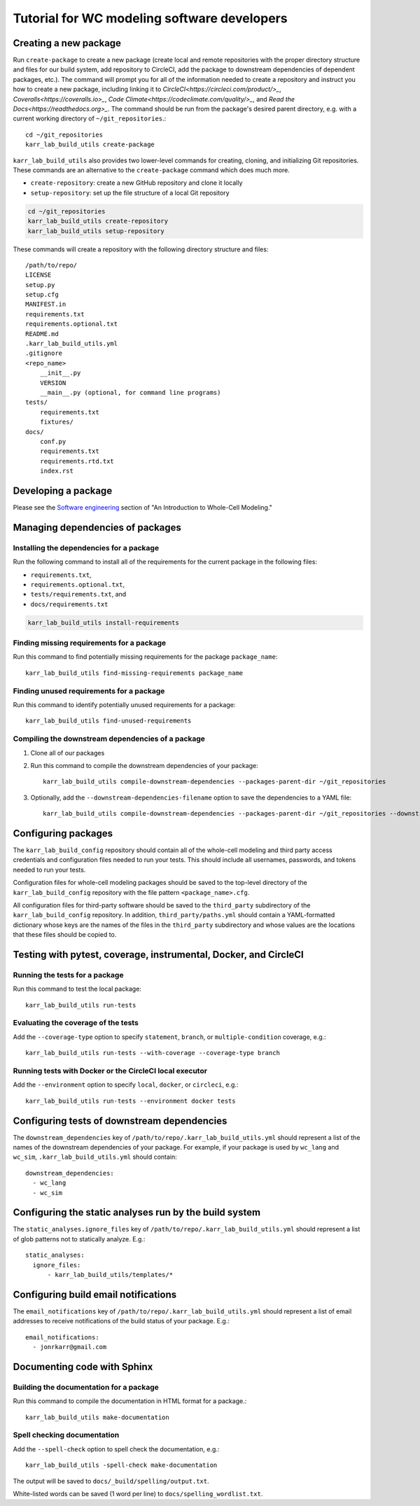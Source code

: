 Tutorial for WC modeling software developers
============================================

Creating a new package
----------------------

Run ``create-package`` to create a new package (create local and remote repositories with the proper directory structure and files for our build system, add repository to CircleCI, add the package to downstream dependencies of dependent packages, etc.). The command will prompt you for all of the information needed to create a repository and instruct you how to create a new package, including linking it to `CircleCI<https://circleci.com/product/>_`, `Coveralls<https://coveralls.io>_`, `Code Climate<https://codeclimate.com/quality/>_`, and `Read the Docs<https://readthedocs.org>_`. The command should be run from the package's desired parent directory, e.g. with a current working directory of ``~/git_repositories``.::

    cd ~/git_repositories
    karr_lab_build_utils create-package

``karr_lab_build_utils`` also provides two lower-level commands for creating, cloning, and initializing Git repositories. These commands are an alternative to the ``create-package`` command which does much more.

* ``create-repository``: create a new GitHub repository and clone it locally
* ``setup-repository``: set up the file structure of a local Git repository

.. code::

    cd ~/git_repositories
    karr_lab_build_utils create-repository
    karr_lab_build_utils setup-repository

These commands will create a repository with the following directory structure and files::

    /path/to/repo/
    LICENSE
    setup.py
    setup.cfg
    MANIFEST.in
    requirements.txt
    requirements.optional.txt
    README.md
    .karr_lab_build_utils.yml
    .gitignore
    <repo_name>
        __init__.py
        VERSION
        __main__.py (optional, for command line programs)
    tests/
        requirements.txt
        fixtures/
    docs/
        conf.py
        requirements.txt
        requirements.rtd.txt
        index.rst


Developing a package
--------------------

Please see the `Software engineering <https://docs.karrlab.org/intro_to_wc_modeling/latest/concepts_skills/software_engineering/index.html>`_ section of "An Introduction to Whole-Cell Modeling."


Managing dependencies of packages
---------------------------------


Installing the dependencies for a package
^^^^^^^^^^^^^^^^^^^^^^^^^^^^^^^^^^^^^^^^^

Run the following command to install all of the requirements for the current package in the following files:

* ``requirements.txt``,
* ``requirements.optional.txt``,
* ``tests/requirements.txt``, and
* ``docs/requirements.txt``

.. code-block:: bash

    karr_lab_build_utils install-requirements

Finding missing requirements for a package
^^^^^^^^^^^^^^^^^^^^^^^^^^^^^^^^^^^^^^^^^^

Run this command to find potentially missing requirements for the package ``package_name``::

    karr_lab_build_utils find-missing-requirements package_name

Finding unused requirements for a package
^^^^^^^^^^^^^^^^^^^^^^^^^^^^^^^^^^^^^^^^^

Run this command to identify potentially unused requirements for a package::

    karr_lab_build_utils find-unused-requirements

Compiling the downstream dependencies of a package
^^^^^^^^^^^^^^^^^^^^^^^^^^^^^^^^^^^^^^^^^^^^^^^^^^

#. Clone all of our packages
#. Run this command to compile the downstream dependencies of your package::

    karr_lab_build_utils compile-downstream-dependencies --packages-parent-dir ~/git_repositories

#. Optionally, add the ``--downstream-dependencies-filename`` option to save the dependencies to a YAML file::

    karr_lab_build_utils compile-downstream-dependencies --packages-parent-dir ~/git_repositories --downstream-dependencies-filename .circleci/downstream_dependencies.yml


Configuring packages
---------------------------

The ``karr_lab_build_config`` repository should contain all of the whole-cell modeling and third party access credentials and configuration files needed to run your tests. This should include all usernames, passwords, and tokens needed to run your tests.

Configuration files for whole-cell modeling packages should be saved to the top-level directory of the ``karr_lab_build_config`` repository with the file pattern ``<package_name>.cfg``. 

All configuration files for third-party software should be saved to the ``third_party`` subdirectory of the ``karr_lab_build_config`` repository. In addition, ``third_party/paths.yml`` should contain a YAML-formatted dictionary whose keys are the names of the files in the ``third_party`` subdirectory and whose values are the locations that these files should be copied to.


Testing with pytest, coverage, instrumental, Docker, and CircleCI
-----------------------------------------------------------------

Running the tests for a package
^^^^^^^^^^^^^^^^^^^^^^^^^^^^^^^

Run this command to test the local package::

    karr_lab_build_utils run-tests

Evaluating the coverage of the tests
^^^^^^^^^^^^^^^^^^^^^^^^^^^^^^^^^^^^

Add the ``--coverage-type`` option to specify ``statement``, ``branch``, or ``multiple-condition`` coverage, e.g.::

    karr_lab_build_utils run-tests --with-coverage --coverage-type branch

Running tests with Docker or the CircleCI local executor
^^^^^^^^^^^^^^^^^^^^^^^^^^^^^^^^^^^^^^^^^^^^^^^^^^^^^^^^
Add the ``--environment`` option to specify ``local``, ``docker``, or ``circleci``, e.g.::

    karr_lab_build_utils run-tests --environment docker tests


Configuring tests of downstream dependencies
--------------------------------------------

The ``downstream_dependencies`` key of ``/path/to/repo/.karr_lab_build_utils.yml`` should represent a list of the names of the downstream dependencies of your package. For example, if your package is used by ``wc_lang`` and ``wc_sim``, ``.karr_lab_build_utils.yml`` should contain::

    downstream_dependencies:
      - wc_lang
      - wc_sim


Configuring the static analyses run by the build system
-------------------------------------------------------
The ``static_analyses.ignore_files`` key of ``/path/to/repo/.karr_lab_build_utils.yml`` should represent a list of glob patterns not to statically analyze. E.g.::
    
    static_analyses:
      ignore_files:
          - karr_lab_build_utils/templates/*


Configuring build email notifications
-------------------------------------

The ``email_notifications`` key of ``/path/to/repo/.karr_lab_build_utils.yml`` should represent a list of email addresses to receive notifications of the build status of your package. E.g.::
    
    email_notifications:
      - jonrkarr@gmail.com


Documenting code with Sphinx
----------------------------

Building the documentation for a package
^^^^^^^^^^^^^^^^^^^^^^^^^^^^^^^^^^^^^^^^

Run this command to compile the documentation in HTML format for a package.::

    karr_lab_build_utils make-documentation

Spell checking documentation
^^^^^^^^^^^^^^^^^^^^^^^^^^^^^

Add the ``--spell-check`` option to spell check the documentation, e.g.::

    karr_lab_build_utils -spell-check make-documentation

The output will be saved to ``docs/_build/spelling/output.txt``.

White-listed words can be saved (1 word per line) to ``docs/spelling_wordlist.txt``.